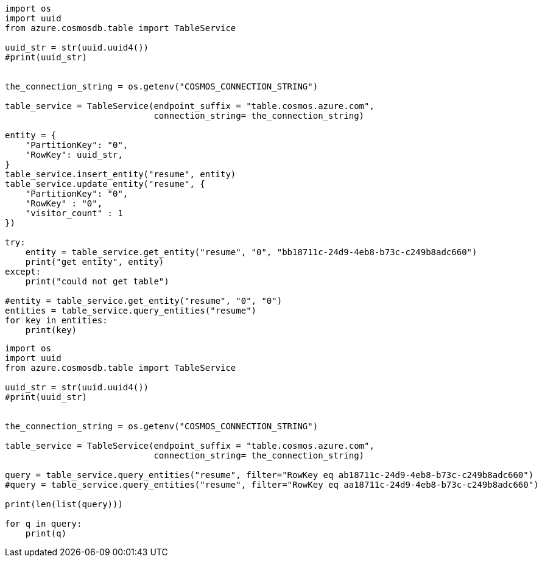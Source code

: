 [source, python]
----
import os
import uuid
from azure.cosmosdb.table import TableService

uuid_str = str(uuid.uuid4())
#print(uuid_str)


the_connection_string = os.getenv("COSMOS_CONNECTION_STRING")

table_service = TableService(endpoint_suffix = "table.cosmos.azure.com",
                             connection_string= the_connection_string)

entity = {
    "PartitionKey": "0",
    "RowKey": uuid_str,
}
table_service.insert_entity("resume", entity)
table_service.update_entity("resume", {
    "PartitionKey": "0",
    "RowKey" : "0",
    "visitor_count" : 1
})

try:
    entity = table_service.get_entity("resume", "0", "bb18711c-24d9-4eb8-b73c-c249b8adc660")
    print("get entity", entity)
except:
    print("could not get table")

#entity = table_service.get_entity("resume", "0", "0")
entities = table_service.query_entities("resume")
for key in entities:
    print(key)
----

[source, python]
----
import os
import uuid
from azure.cosmosdb.table import TableService

uuid_str = str(uuid.uuid4())
#print(uuid_str)


the_connection_string = os.getenv("COSMOS_CONNECTION_STRING")

table_service = TableService(endpoint_suffix = "table.cosmos.azure.com",
                             connection_string= the_connection_string)

query = table_service.query_entities("resume", filter="RowKey eq ab18711c-24d9-4eb8-b73c-c249b8adc660")
#query = table_service.query_entities("resume", filter="RowKey eq aa18711c-24d9-4eb8-b73c-c249b8adc660")

print(len(list(query)))

for q in query:
    print(q)
----
